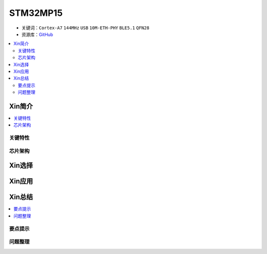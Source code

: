 
.. _stm32mp15:

STM32MP15
=====================

* 关键词：``Cortex-A7`` ``144MHz`` ``USB`` ``10M-ETH-PHY`` ``BLE5.1`` ``QFN28``
* 资源库：`GitHub <https://github.com/SoCXin/STM32MP15>`_

.. contents::
    :local:

Xin简介
-----------

.. contents::
    :local:


关键特性
~~~~~~~~~~~~



芯片架构
~~~~~~~~~~~




Xin选择
-----------

.. contents::
    :local:



Xin应用
-----------

.. contents::
    :local:



Xin总结
--------------

.. contents::
    :local:

要点提示
~~~~~~~~~~~~~



问题整理
~~~~~~~~~~~~~

